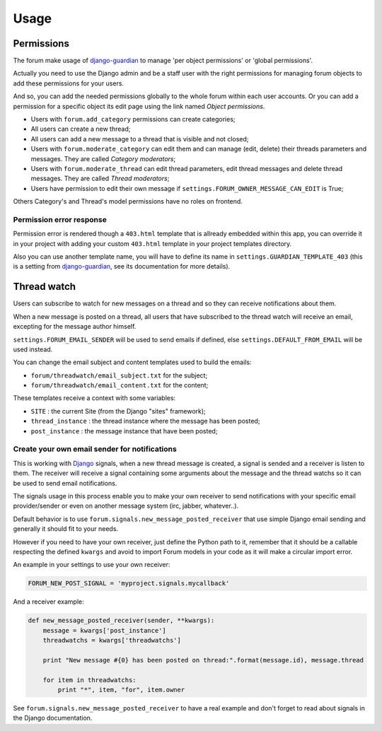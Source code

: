 .. _Django: https://www.djangoproject.com/
.. _South: http://south.readthedocs.org/en/latest/
.. _rstview: https://github.com/sveetch/rstview
.. _autobreadcrumbs: https://github.com/sveetch/autobreadcrumbs
.. _django-braces: https://github.com/brack3t/django-braces/
.. _django-guardian: https://github.com/lukaszb/django-guardian
.. _django-crispy-forms: https://github.com/maraujop/django-crispy-forms
.. _Django-CodeMirror: https://github.com/sveetch/djangocodemirror

=====
Usage
=====

.. _permissions-section:

Permissions
***********

The forum make usage of `django-guardian`_ to manage 'per object permissions' or 'global permissions'.

Actually you need to use the Django admin and be a staff user with the right permissions for managing forum objects to add these permissions for your users.

And so, you can add the needed permissions globally to the whole forum within each user accounts. Or you can add a permission for a specific object its edit page using the link named *Object permissions*.

* Users with ``forum.add_category`` permissions can create categories;
* All users can create a new thread;
* All users can add a new message to a thread that is visible and not closed;
* Users with ``forum.moderate_category`` can edit them and can manage (edit, delete) their threads parameters and messages. They are called *Category moderators*;
* Users with ``forum.moderate_thread`` can edit thread parameters, edit thread messages and delete thread messages. They are called *Thread moderators*;
* Users have permission to edit their own message if ``settings.FORUM_OWNER_MESSAGE_CAN_EDIT`` is True;


Others Category's and Thread's model permissions have no roles on frontend.

Permission error response
-------------------------

Permission error is rendered though a ``403.html`` template that is allready embedded within this app, you can override it in your project with adding your custom ``403.html`` template in your project templates directory.

Also you can use another template name, you will have to define its name in ``settings.GUARDIAN_TEMPLATE_403`` (this is a setting from `django-guardian`_, see its documentation for more details).

.. _threadwatch-section:

Thread watch
************

Users can subscribe to watch for new messages on a thread and so they can receive notifications about them.

When a new message is posted on a thread, all users that have subscribed to the thread watch will receive an email, excepting for the message author himself. 

``settings.FORUM_EMAIL_SENDER`` will be used to send emails if defined, else ``settings.DEFAULT_FROM_EMAIL`` will be used instead.

You can change the email subject and content templates used to build the emails:

* ``forum/threadwatch/email_subject.txt`` for the subject;
* ``forum/threadwatch/email_content.txt`` for the content;

These templates receive a context with some variables:

* ``SITE`` : the current Site (from the Django "sites" framework);
* ``thread_instance`` : the thread instance where the message has been posted;
* ``post_instance`` : the message instance that have been posted;


Create your own email sender for notifications
----------------------------------------------

This is working with `Django`_ signals, when a new thread message is created, a signal is sended and a receiver is listen to them. The receiver will receive a signal containing some arguments about the message and the thread watchs so it can be used to send email notifications.

The signals usage in this process enable you to make your own receiver to send notifications with your specific email provider/sender or even on another message system (irc, jabber, whatever..).

Default behavior is to use ``forum.signals.new_message_posted_receiver`` that use simple Django email sending and generally it should fit to your needs.

However if you need to have your own receiver, just define the Python path to it, remember that it should be a callable respecting the defined ``kwargs`` and avoid to import Forum models in your code as it will make a circular import error.

An example in your settings to use your own receiver:

.. sourcecode:: python

    FORUM_NEW_POST_SIGNAL = 'myproject.signals.mycallback'

And a receiver example:

.. sourcecode:: python

    def new_message_posted_receiver(sender, **kwargs):
        message = kwargs['post_instance']
        threadwatchs = kwargs['threadwatchs']
        
        print "New message #{0} has been posted on thread:".format(message.id), message.thread
        
        for item in threadwatchs:
            print "*", item, "for", item.owner

See ``forum.signals.new_message_posted_receiver`` to have a real example and don't forget to read about signals in the Django documentation.